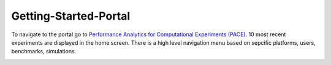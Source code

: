 Getting-Started-Portal
=====

To navigate to the portal go to `Performance Analytics for Computational Experiments (PACE). <https://pace.ornl.gov/>`_
10 most recent experiments are displayed in the home screen.
There is a high level navigation menu based on sepcific platforms, users, benchmarks, simulations.

.. image:: pictures/homeScreen.png